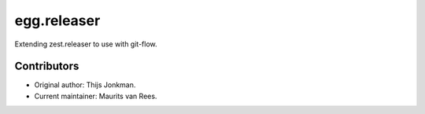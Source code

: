 egg.releaser
============

Extending zest.releaser to use with git-flow.


Contributors
------------

- Original author: Thijs Jonkman.
- Current maintainer: Maurits van Rees.

